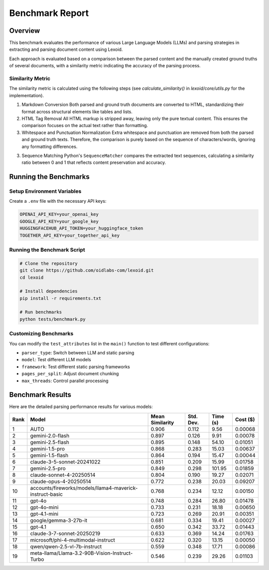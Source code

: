 Benchmark Report
================

Overview
--------

This benchmark evaluates the performance of various Large Language Models (LLMs) and parsing strategies in extracting and parsing document content using Lexoid.

Each approach is evaluated based on a comparison between the parsed content and the manually created ground truths of several documents, with a similarity metric indicating the accuracy of the parsing process.

Similarity Metric
^^^^^^^^^^^^^^^^^

The similarity metric is calculated using the following steps (see `calculate_similarity()` in `lexoid/core/utils.py` for the implementation).

1. Markdown Conversion
   Both parsed and ground truth documents are converted to HTML, standardizing their format across structural elements like tables and lists.

2. HTML Tag Removal
   All HTML markup is stripped away, leaving only the pure textual content. This ensures the comparison focuses on the actual text rather than formatting.

3. Whitespace and Punctuation Normalization
   Extra whitespace and punctuation are removed from both the parsed and ground truth texts. Therefore, the comparison is purely based on the sequence of characters/words, ignoring any formatting differences.

3. Sequence Matching
   Python's ``SequenceMatcher`` compares the extracted text sequences, calculating a similarity ratio between 0 and 1 that reflects content preservation and accuracy.

Running the Benchmarks
----------------------

Setup Environment Variables
^^^^^^^^^^^^^^^^^^^^^^^^^^^

Create a ``.env`` file with the necessary API keys:

.. code-block:: bash

    OPENAI_API_KEY=your_openai_key
    GOOGLE_API_KEY=your_google_key
    HUGGINGFACEHUB_API_TOKEN=your_huggingface_token
    TOGETHER_API_KEY=your_together_api_key

Running the Benchmark Script
^^^^^^^^^^^^^^^^^^^^^^^^^^^^

.. code-block:: bash

    # Clone the repository
    git clone https://github.com/oidlabs-com/lexoid.git
    cd lexoid

    # Install dependencies
    pip install -r requirements.txt

    # Run benchmarks
    python tests/benchmark.py

Customizing Benchmarks
^^^^^^^^^^^^^^^^^^^^^^

You can modify the ``test_attributes`` list in the ``main()`` function to test different configurations:

* ``parser_type``: Switch between LLM and static parsing
* ``model``: Test different LLM models
* ``framework``: Test different static parsing frameworks
* ``pages_per_split``: Adjust document chunking
* ``max_threads``: Control parallel processing

Benchmark Results
-----------------

Here are the detailed parsing performance results for various models:

.. list-table::
   :widths: auto
   :header-rows: 1

   * - Rank
     - Model
     - Mean Similarity
     - Std. Dev.
     - Time (s)
     - Cost ($)
   * - 1
     - AUTO
     - 0.906
     - 0.112
     - 9.56
     - 0.00068
   * - 2
     - gemini-2.0-flash
     - 0.897
     - 0.126
     - 9.91
     - 0.00078
   * - 3
     - gemini-2.5-flash
     - 0.895
     - 0.148
     - 54.10
     - 0.01051
   * - 4
     - gemini-1.5-pro
     - 0.868
     - 0.283
     - 15.03
     - 0.00637
   * - 5
     - gemini-1.5-flash
     - 0.864
     - 0.194
     - 15.47
     - 0.00044
   * - 6
     - claude-3-5-sonnet-20241022
     - 0.851
     - 0.209
     - 15.99
     - 0.01758
   * - 7
     - gemini-2.5-pro
     - 0.849
     - 0.298
     - 101.95
     - 0.01859
   * - 8
     - claude-sonnet-4-20250514
     - 0.804
     - 0.190
     - 19.27
     - 0.02071
   * - 9
     - claude-opus-4-20250514
     - 0.772
     - 0.238
     - 20.03
     - 0.09207
   * - 10
     - accounts/fireworks/models/llama4-maverick-instruct-basic
     - 0.768
     - 0.234
     - 12.12
     - 0.00150
   * - 11
     - gpt-4o
     - 0.748
     - 0.284
     - 26.80
     - 0.01478
   * - 12
     - gpt-4o-mini
     - 0.733
     - 0.231
     - 18.18
     - 0.00650
   * - 13
     - gpt-4.1-mini
     - 0.723
     - 0.269
     - 20.91
     - 0.00351
   * - 14
     - google/gemma-3-27b-it
     - 0.681
     - 0.334
     - 19.41
     - 0.00027
   * - 15
     - gpt-4.1
     - 0.650
     - 0.342
     - 33.72
     - 0.01443
   * - 16
     - claude-3-7-sonnet-20250219
     - 0.633
     - 0.369
     - 14.24
     - 0.01763
   * - 17
     - microsoft/phi-4-multimodal-instruct
     - 0.622
     - 0.320
     - 13.15
     - 0.00050
   * - 18
     - qwen/qwen-2.5-vl-7b-instruct
     - 0.559
     - 0.348
     - 17.71
     - 0.00086
   * - 19
     - meta-llama/Llama-3.2-90B-Vision-Instruct-Turbo
     - 0.546
     - 0.239
     - 29.26
     - 0.01103
    